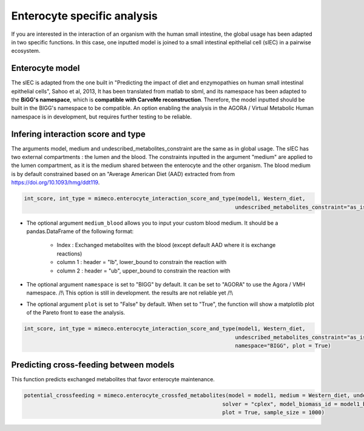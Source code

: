 Enterocyte specific analysis
============================

If you are interested in the interaction of an organism with the human small intestine, the global usage has been adapted in two specific functions. 
In this case, one inputted model is joined to a small intestinal epithelial cell (sIEC) in a pairwise ecosystem. 

Enterocyte model
----------------
The sIEC is adapted from the one built in "Predicting the impact of diet and enzymopathies on human small intestinal epithelial cells", Sahoo et al, 2013,
It has been translated from matlab to sbml, and its namespace has been adapted to the **BiGG's namespace**, which is **compatible with CarveMe reconstruction**. Therefore, the model inputted should be built in the BIGG's namespace to be compatible. An option enabling the analysis in the AGORA / Virtual Metabolic Human namespace is in development, but requires further testing to be reliable.

Infering interaction score and type
------------------------------------
The arguments model, medium and undescribed_metabolites_constraint are the same as in global usage. 
The sIEC has two external compartments : the lumen and the blood. The constraints inputted in the argument "medium" are applied to the lumen compartment, as it is the medium shared between the enterocyte and the other organism. The blood medium is by default constrained based on an "Average American Diet (AAD) extracted from from https://doi.org/10.1093/hmg/ddt119. 

.. code-block:: python

  int_score, int_type = mimeco.enterocyte_interaction_score_and_type(model1, Western_diet,
                                                                    undescribed_metabolites_constraint="as_is")

* The optional argument ``medium_blood`` allows you to input your custom blood medium. It should be a pandas.DataFrame of the following format:

   - Index : Exchanged metabolites with the blood (except default AAD where it is exchange reactions)
   - column 1 : header = "lb", lower_bound to constrain the reaction with
   - column 2 : header = "ub", upper_bound to constrain the reaction with

* The optional argument ``namespace`` is set to "BIGG" by default. It can be set to "AGORA" to use the Agora / VMH namespace. 
  /!\\ This option is still in development. the results are not reliable yet /!\\

* The optional argument ``plot`` is set to "False" by default. When set to "True", the function will show a matplotlib plot of the Pareto front to ease the analysis. 

.. code-block:: python

  int_score, int_type = mimeco.enterocyte_interaction_score_and_type(model1, Western_diet, 
                                                                    undescribed_metabolites_constraint="as_is", 
                                                                    namespace="BIGG", plot = True)

Predicting cross-feeding between models
---------------------------------------

This function predicts exchanged metabolites that favor enterocyte maintenance. 

.. code-block:: python
  
  potential_crossfeeding = mimeco.enterocyte_crossfed_metabolites(model = model1, medium = Western_diet, undescribed_metabolites_constraint = "as_is", 
                                                                solver = "cplex", model_biomass_id = model1_biomass_id, namespace = "BIGG", 
                                                                plot = True, sample_size = 1000)